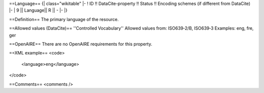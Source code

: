 ==Language==
{| class="wikitable"
|-
! ID !! DataCite-property !! Status !! Encoding schemes (if different from DataCite)
|-
| 9 || Language|| R || -
|-
|}

==Definition==
The primary language of the resource.

==Allowed values (DataCite)==
''Controlled Vocabulary''
Allowed values from:
ISO639‐2/B, ISO639‐3
Examples: eng, fre, ger

==OpenAIRE==
There are no OpenAIRE requirements for this property.

==XML example==
<code>
 <language>eng</language>
</code>

==Comments==
<comments />
